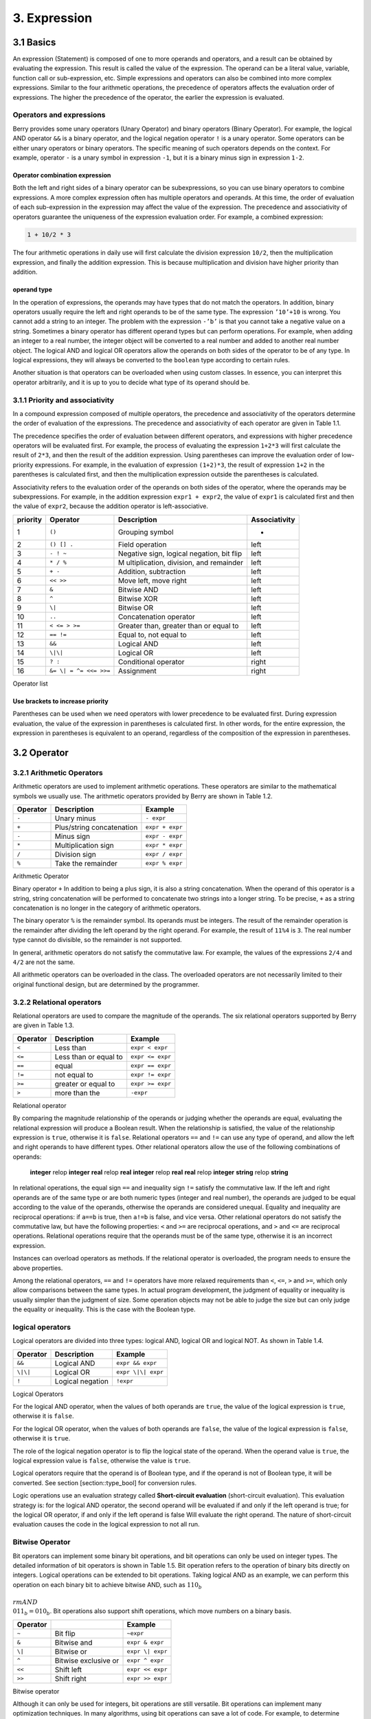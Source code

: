 3. Expression
=============

3.1 Basics
----------

An expression (Statement) is composed of one to more operands and
operators, and a result can be obtained by evaluating the expression.
This result is called the value of the expression. The operand can be a
literal value, variable, function call or sub-expression, etc. Simple
expressions and operators can also be combined into more complex
expressions. Similar to the four arithmetic operations, the precedence
of operators affects the evaluation order of expressions. The higher the
precedence of the operator, the earlier the expression is evaluated.

Operators and expressions
~~~~~~~~~~~~~~~~~~~~~~~~~

Berry provides some unary operators (Unary Operator) and binary
operators (Binary Operator). For example, the logical AND operator
``&&`` is a binary operator, and the logical negation operator ``!`` is
a unary operator. Some operators can be either unary operators or binary
operators. The specific meaning of such operators depends on the
context. For example, operator ``-`` is a unary symbol in expression
``-1``, but it is a binary minus sign in expression ``1-2``.

Operator combination expression
^^^^^^^^^^^^^^^^^^^^^^^^^^^^^^^

Both the left and right sides of a binary operator can be
subexpressions, so you can use binary operators to combine expressions.
A more complex expression often has multiple operators and operands. At
this time, the order of evaluation of each sub-expression in the
expression may affect the value of the expression. The precedence and
associativity of operators guarantee the uniqueness of the expression
evaluation order. For example, a combined expression:

.. code:: python

   1 + 10/2 * 3

The four arithmetic operations in daily use will first calculate the
division expression ``10/2``, then the multiplication expression, and
finally the addition expression. This is because multiplication and
division have higher priority than addition.

operand type
^^^^^^^^^^^^

In the operation of expressions, the operands may have types that do not
match the operators. In addition, binary operators usually require the
left and right operands to be of the same type. The expression
``’10’+10`` is wrong. You cannot add a string to an integer. The problem
with the expression ``-’b’`` is that you cannot take a negative value on
a string. Sometimes a binary operator has different operand types but
can perform operations. For example, when adding an integer to a real
number, the integer object will be converted to a real number and added
to another real number object. The logical AND and logical OR operators
allow the operands on both sides of the operator to be of any type. In
logical expressions, they will always be converted to the ``boolean``
type according to certain rules.

Another situation is that operators can be overloaded when using custom
classes. In essence, you can interpret this operator arbitrarily, and it
is up to you to decide what type of its operand should be.

3.1.1 Priority and associativity
~~~~~~~~~~~~~~~~~~~~~~~~~~~~~~~~

In a compound expression composed of multiple operators, the precedence
and associativity of the operators determine the order of evaluation of
the expressions. The precedence and associativity of each operator are
given in Table 1.1.

The precedence specifies the order of evaluation between different
operators, and expressions with higher precedence operators will be
evaluated first. For example, the process of evaluating the expression
``1+2*3`` will first calculate the result of ``2*3``, and then the
result of the addition expression. Using parentheses can improve the
evaluation order of low-priority expressions. For example, in the
evaluation of expression ``(1+2)*3``, the result of expression ``1+2``
in the parentheses is calculated first, and then the multiplication
expression outside the parentheses is calculated.

Associativity refers to the evaluation order of the operands on both
sides of the operator, where the operands may be subexpressions. For
example, in the addition expression ``expr1 + expr2``, the value of
``expr1`` is calculated first and then the value of ``expr2``, because
the addition operator is left-associative.

.. container::
   :name: tab::operator_list

   +--------------+----------------+----------------+-----------------+
   | **priority** | **Operator**   | **Description**|**Associativity**|
   +==============+================+================+=================+
   | 1            | ``()``         | Grouping       | -               |
   |              |                | symbol         |                 |
   +--------------+----------------+----------------+-----------------+
   | 2            | ``() [] .``    | Field          | left            |
   |              |                | operation      |                 |
   +--------------+----------------+----------------+-----------------+
   | 3            | ``- ! ~``      | Negative sign, | left            |
   |              |                | logical        |                 |
   |              |                | negation, bit  |                 |
   |              |                | flip           |                 |
   +--------------+----------------+----------------+-----------------+
   | 4            | ``* / %``      | M              | left            |
   |              |                | ultiplication, |                 |
   |              |                | division, and  |                 |
   |              |                | remainder      |                 |
   +--------------+----------------+----------------+-----------------+
   | 5            | ``+ -``        | Addition,      | left            |
   |              |                | subtraction    |                 |
   +--------------+----------------+----------------+-----------------+
   | 6            | ``<< >>``      | Move left,     | left            |
   |              |                | move right     |                 |
   +--------------+----------------+----------------+-----------------+
   | 7            | ``&``          | Bitwise AND    | left            |
   +--------------+----------------+----------------+-----------------+
   | 8            | ``^``          | Bitwise XOR    | left            |
   +--------------+----------------+----------------+-----------------+
   | 9            | ``\|``         | Bitwise OR     | left            |
   +--------------+----------------+----------------+-----------------+
   | 10           | ``..``         | Concatenation  | left            |
   |              |                | operator       |                 |
   +--------------+----------------+----------------+-----------------+
   | 11           | ``< <= > >=``  | Greater than,  | left            |
   |              |                | greater than   |                 |
   |              |                | or equal to    |                 |
   +--------------+----------------+----------------+-----------------+
   | 12           | ``== !=``      | Equal to, not  | left            |
   |              |                | equal to       |                 |
   +--------------+----------------+----------------+-----------------+
   | 13           | ``&&``         | Logical AND    | left            |
   +--------------+----------------+----------------+-----------------+
   | 14           | ``\|\|``       | Logical OR     | left            |
   +--------------+----------------+----------------+-----------------+
   | 15           | ``? :``        | Conditional    | right           |
   |              |                | operator       |                 |
   +--------------+----------------+----------------+-----------------+
   | 16           | ``&= \|        | Assignment     | right           |
   |              | = ^= <<= >>=`` |                |                 |
   +--------------+----------------+----------------+-----------------+

   Operator list

Use brackets to increase priority
^^^^^^^^^^^^^^^^^^^^^^^^^^^^^^^^^

Parentheses can be used when we need operators with lower precedence to
be evaluated first. During expression evaluation, the value of the
expression in parentheses is calculated first. In other words, for the
entire expression, the expression in parentheses is equivalent to an
operand, regardless of the composition of the expression in parentheses.

3.2 Operator
------------

3.2.1 Arithmetic Operators
~~~~~~~~~~~~~~~~~~~~~~~~~~

Arithmetic operators are used to implement arithmetic operations. These
operators are similar to the mathematical symbols we usually use. The
arithmetic operators provided by Berry are shown in Table 1.2.

.. container::
   :name: tab::arthmetic_operator

   ============ ========================= ===============
   **Operator** **Description**           **Example**
   ============ ========================= ===============
   ``-``        Unary minus               ``- expr``
   ``+``        Plus/string concatenation ``expr + expr``
   ``-``        Minus sign                ``expr - expr``
   ``*``        Multiplication sign       ``expr * expr``
   ``/``        Division sign             ``expr / expr``
   ``%``        Take the remainder        ``expr % expr``
   ============ ========================= ===============

   Arithmetic Operator

Binary operator ``+`` In addition to being a plus sign, it is also a
string concatenation. When the operand of this operator is a string,
string concatenation will be performed to concatenate two strings into a
longer string. To be precise, ``+`` as a string concatenation is no
longer in the category of arithmetic operators.

The binary operator ``%`` is the remainder symbol. Its operands must be
integers. The result of the remainder operation is the remainder after
dividing the left operand by the right operand. For example, the result
of ``11%4`` is ``3``. The real number type cannot do divisible, so the
remainder is not supported.

In general, arithmetic operators do not satisfy the commutative law. For
example, the values of the expressions ``2/4`` and ``4/2`` are not the
same.

All arithmetic operators can be overloaded in the class. The overloaded
operators are not necessarily limited to their original functional
design, but are determined by the programmer.

3.2.2 Relational operators
~~~~~~~~~~~~~~~~~~~~~~~~~~

Relational operators are used to compare the magnitude of the operands.
The six relational operators supported by Berry are given in Table 1.3.

.. container::
   :name: tab::relop_operator

   ============ ===================== ================
   **Operator** **Description**       **Example**
   ============ ===================== ================
   ``<``        Less than             ``expr < expr``
   ``<=``       Less than or equal to ``expr <= expr``
   ``==``       equal                 ``expr == expr``
   ``!=``       not equal to          ``expr != expr``
   ``>=``       greater or equal to   ``expr >= expr``
   ``>``        more than the         ``-expr``
   ============ ===================== ================

   Relational operator

By comparing the magnitude relationship of the operands or judging
whether the operands are equal, evaluating the relational expression
will produce a Boolean result. When the relationship is satisfied, the
value of the relationship expression is ``true``, otherwise it is
``false``. Relational operators ``==`` and ``!=`` can use any type of
operand, and allow the left and right operands to have different types.
Other relational operators allow the use of the following combinations
of operands:

   **integer** relop **integer**\  **real** relop **real**\  **integer**
   relop **real**\  **real** relop **integer**\  **string** relop
   **string**

In relational operations, the equal sign ``==`` and inequality sign
``!=`` satisfy the commutative law. If the left and right operands are
of the same type or are both numeric types (integer and real number),
the operands are judged to be equal according to the value of the
operands, otherwise the operands are considered unequal. Equality and
inequality are reciprocal operations: if ``a==b`` is true, then ``a!=b``
is false, and vice versa. Other relational operators do not satisfy the
commutative law, but have the following properties: ``<`` and ``>=`` are
reciprocal operations, and ``>`` and ``<=`` are reciprocal operations.
Relational operations require that the operands must be of the same
type, otherwise it is an incorrect expression.

Instances can overload operators as methods. If the relational operator
is overloaded, the program needs to ensure the above properties.

Among the relational operators, ``==`` and ``!=`` operators have more
relaxed requirements than ``<``, ``<=``, ``>`` and ``>=``, which only
allow comparisons between the same types. In actual program development,
the judgment of equality or inequality is usually simpler than the
judgment of size. Some operation objects may not be able to judge the
size but can only judge the equality or inequality. This is the case
with the Boolean type.

logical operators
~~~~~~~~~~~~~~~~~

Logical operators are divided into three types: logical AND, logical OR
and logical NOT. As shown in Table 1.4.

.. container::
   :name: tab::logic_operator

   ============ ================ ==================
   **Operator** **Description**  **Example**
   ============ ================ ==================
   ``&&``       Logical AND      ``expr && expr``
   ``\|\|``     Logical OR       ``expr \|\| expr``
   ``!``        Logical negation ``!expr``
   ============ ================ ==================

   Logical Operators

For the logical AND operator, when the values of both operands are
``true``, the value of the logical expression is ``true``, otherwise it
is ``false``.

For the logical OR operator, when the values of both operands are
``false``, the value of the logical expression is ``false``, otherwise
it is ``true``.

The role of the logical negation operator is to flip the logical state
of the operand. When the operand value is ``true``, the logical
expression value is ``false``, otherwise the value is ``true``.

Logical operators require that the operand is of Boolean type, and if
the operand is not of Boolean type, it will be converted. See section
[section::type_bool] for conversion rules.

Logic operations use an evaluation strategy called **Short-circuit
evaluation** (short-circuit evaluation). This evaluation strategy is:
for the logical AND operator, the second operand will be evaluated if
and only if the left operand is true; for the logical OR operator, if
and only if the left operand is false Will evaluate the right operand.
The nature of short-circuit evaluation causes the code in the logical
expression to not all run.

Bitwise Operator
~~~~~~~~~~~~~~~~

Bit operators can implement some binary bit operations, and bit
operations can only be used on integer types. The detailed information
of bit operators is shown in Table 1.5. Bit operation refers to the
operation of binary bits directly on integers. Logical operations can be
extended to bit operations. Taking logical AND as an example, we can
perform this operation on each binary bit to achieve bitwise AND, such
as :math:`110_b\\ {\\rm AND}\\ 011_b = 010_b`. Bit operations also
support shift operations, which move numbers on a binary basis.

.. container::
   :name: tab::bitwise_operator

   ============ ==================== ================
   **Operator**                      **Example**
   ============ ==================== ================
   ``~``        Bit flip             ``~expr``
   ``&``        Bitwise and          ``expr & expr``
   ``\|``       Bitwise or           ``expr \| expr``
   ``^``        Bitwise exclusive or ``expr ^ expr``
   ``<<``       Shift left           ``expr << expr``
   ``>>``       Shift right          ``expr >> expr``
   ============ ==================== ================

   Bitwise operator

Although it can only be used for integers, bit operations are still
versatile. Bit operations can implement many optimization techniques. In
many algorithms, using bit operations can save a lot of code. For
example, to determine whether a number ``n`` is a power of 2, we can
judge whether the result of ``n & (n - 1)`` is ``0``. In some languages
with high execution efficiency, shift operations can also be used to
optimize multiplication and division (usually there is no obvious effect
in scripting languages).

The bitwise AND operator “``&``” is a binary operator, which performs
the binary AND operation of two integer operands: only when the binary
bits corresponding to the operands are all ``1``, the result It was
``1``. For example, 1110\ *b*\  & 0111\ *b*\  = 0110\ *b*\ .

The bitwise OR operator “``|``” is a binary operator, which performs a
binary-bit OR operation on two integer operands: only when the binary
bits corresponding to the operands are both ``0``, the bit of the result
It was ``0``. For example, 1000\ *b*\  | 0001\ *b*\  = 1001\ *b*\ .

The bitwise exclusive OR operator “``^``” is a binary operator, which
performs binary exclusive OR operation on two integer operands: when the
binary bits corresponding to the operands are different, the bit value
of the result is ``1``. For example,
:math:`1100_b\\ \\hat{}\\ 0101_b = 1001_b`.

The left shift operator “``<<``” is a binary operator, which moves the
left operand to the left by the number of bits specified by the right
operand on a binary basis. For example
00001010\ *b*\  ≪ 3 = 01010000\ *b*\ .The right shift operator “``>>``”
is a binary operator, which shifts the left operand to the right by the
number of bits specified by the right operand on a binary basis. For
example, 10100000\ *b*\  ≫ 3 = 00010100\ *b*\ .

The bitwise flip operator “~” is a unary operator, and the result of the
expression is to flip the value of each binary bit of the operand. For
example, ``∼``\ 10100011\ *b*\  = 01011100\ *b*\ .

The following are some examples of using bit operations. Usually we
don’t use binary directly. The results in the examples have been
converted into common bases.

.. code:: berry

   1 << 1 # 2
   168 >> 4 # 10
   456 & 127 # 72
   456 | 127 # 511
   0xA5 ^ 0x5A # 255
   ~2 # -3

Assignment operator
~~~~~~~~~~~~~~~~~~~

The assignment operator only appears in the assignment expression, and
the operand of the operator must be a writable object. The assignment
expression has no result, so continuous assignment operations cannot be
used.

Simple assignment operator
^^^^^^^^^^^^^^^^^^^^^^^^^^

The simple assignment operator ``=`` can be used for variable
assignment. If the left operand variable is not defined, the variable
will be defined. The assignment operator is used to bind the value of
the right operand with the left operand. This process is also called
“assignment”. Therefore, the left operand cannot be a constant, nor can
it be any object that cannot be written. These are some legal assignment
expressions:

.. code:: berry

   a = 45 b ='string' c = 0

And the following assignment expression is wrong:

.. code:: berry

   1 = 5 # Trying to assign a constant 1
   a = b = 0 # Continuous assignment

When assigning ``nil``, integer, real and Boolean types to variables,
the value of the object will be passed to the left operand, but for
other types, the assignment operation just passes the reference of the
object to the left operand. Since strings, functions, and class types
are read-only, all passing references will not have side effects, but
you must be extra careful with instance types.

Compound Assignment Operator
^^^^^^^^^^^^^^^^^^^^^^^^^^^^

Compound assignment operators are operators that combine binary
operators and assignment operators. They are practical extensions to
simple assignment operators. Compound assignment operators can simplify
the writing of some expressions. Table 1.6 lists all the compound
assignment operators

.. container::
   :name: tab::compound_assign

   ============ =========================
   **Operator** **Description**
   ============ =========================
   ``+=``       Addition assignment
   ``-=``       Subtraction assignment
   ``*=``       Multiplication assignment
   ``/=``       Preliminary assignment
   ``%=``       Remainder assignment
   ``&=``       Bitwise AND assignment
   ``\|=``      Bitwise OR assignment
   ``^=``       Bitwise XOR assignment
   ``<<=``      Left shift assignment
   ``>>=``      Right shift assignment
   ============ =========================

   Bit operator

The compound assignment expression performs the binary operation
corresponding to the compound assignment operator on the left operand
and the right operand, and then assigns the result to the left operand.
Taking ``+=`` as an example, the expression ``a += b`` is equivalent to
``a = a + b``. The compound assignment operator is also an assignment
operator, so it has a lower priority. The binary operator corresponding
to the compound assignment operator is always evaluated after the right
operand, so an expression like ``a *= 1 + 2`` should be equivalent to
``a = a * (1 + 2)``.

Unlike the simple assignment operator, the left operand of the compound
assignment operator must participate in the evaluation, so the compound
assignment expression does not have the function of defining variables.
The assignment operator itself cannot be overloaded in the class. Users
can only overload the binary operator corresponding to the compound
assignment operator. This also ensures that the compound assignment
operator will always conform to the basic characteristics of assignment
operations.

domain operator and subscript operator
~~~~~~~~~~~~~~~~~~~~~~~~~~~~~~~~~~~~~~

Domain operator ``.`` is used to access an attribute or member of an
object. You can use domain operators for both types of modules and
instances:

.. code:: berry

   l = list[]
   l.push('item 0')
   s = l.item(0) #'item 0'

The subscript operator ``[]`` is used to access the elements of an
object, for example

.. code:: berry

   l[2] = 10 # Read by index
   n = l[2] # Write by index

Classes that support subscript reading must implement the ``item``
method, and classes that support subscript writing must implement the
``setitem`` method. The map and list in the standard container implement
these two methods, so they support reading and writing using the
subscript operator. The string supports subscript reading, but does not
support subscript writing (strings are read-only values):

.. code:: berry

   'string'[2] #'r'
   'string'[2] ='a' # error: value'string' does not support index assignment

Currently, strings support integer subscripts, and the range of
subscripts cannot exceed the length of the string.

Conditional Operator
~~~~~~~~~~~~~~~~~~~~

The conditional operator (``? :``) is similar to the **if else**
statement, but the former can be used in expressions. The usage form of
the conditional operator is:

.. math::

   \\begin{gathered}
       cond\\ \\bm{?}\\ expr1\\ \\bm{:}\\ expr2\\end{gathered}

**cond** is the expression used to judge the condition. The evaluation
process of the conditional operator is: first find the value of
**cond**, if the condition is true, evaluate **expr1** and return the
value, otherwise, the value of **expr2** ] Evaluate and return the
value. **expr1** and **expr2** can have different types, so the
following is correct:

.. code:: berry

   result = scope <6?'bad': scope

This expression first determines whether ``scope`` is less than ``6``,
if it is, it returns ``bad``, otherwise it returns the value of
``scope``. Regardless of the condition of the conditional expression,
only one of **expr1** or **expr2** will be executed, similar to the
short-circuit characteristic of logical AND and logical OR operations.

Nested Condition Operators
^^^^^^^^^^^^^^^^^^^^^^^^^^

One conditional operator can be nested in another conditional operator,
that is, the conditional expression can be used as **cond** or **expr**
of another conditional expression. For example, use conditional
expressions to divide scores into three levels: excellent, good, and
bad:

.. code:: berry

   result = scope >= 9?'excellent': scope >= 6?'good':'bad'

The first condition checks whether the score is not lower than ``9``
points. If it is, execute the branch after ``?`` and return
``’excellent’``; otherwise, execute the branch after ``:``, which is
also a conditional expression. The condition checks whether the score is
not lower than ``6``, if it is, it returns ``’good’``, otherwise it
returns ``’bad’``.

The conditional operator satisfies the right associativity, so the value
of the branch expression must be evaluated first to get the value of the
conditional expression. Therefore, in a nested conditional expression,
the nested conditional expression is evaluated first, and then the outer
conditional expression is evaluated.

Priority of conditional operators
^^^^^^^^^^^^^^^^^^^^^^^^^^^^^^^^^

Since the precedence of conditional expressions is very low (second only
to assignment operators), it is often necessary to add parentheses
outside the conditional expressions. For example, when a conditional
expression is used as an operand of an arithmetic expression,
parentheses will have different effects on the result:

.. code:: berry

   result = 10 * (sign <0? -1: 1) # the result is -10 or 10
   result = 10 * sign <0? -1: 1 # the result is -1 or 1

The result of the first expression is correct, and the second expression
takes ``10 * sign < 0`` as a condition to judge, which does not meet the
expectation of the conditional expression as the right operand of the
multiplication.

Concatenation Operator
~~~~~~~~~~~~~~~~~~~~~~

.. _operator-1:

``+`` operator
^^^^^^^^^^^^^^

When the left and right operands are both strings, the ``+`` operator is
used to connect the two strings, and the new string obtained is the
value of the expression. Therefore, this operator is often used for
string concatenation:

.. code:: berry

   result ='abc' + '123' # the result is'abc123'

``+`` Operators can also be used to connect two list instances:

.. code:: berry

   result = [1, 2] + [3, 4] # the result is [1, 2, 3, 4]

Unlike the ``list.push`` method, the ``+`` operator merges two lists
into a larger list object, with the elements of the left operand at the
head of the result list, and the elements of the right operand at the
end of the result list.

.. _operator-2:

``..`` operator
^^^^^^^^^^^^^^^

``..`` is a special operator. If the left operand is a string, the
behavior of the expression is to concatenate the left and right operands
into a new string (automatic conversion if the right operand is not a
string):

.. code:: berry

   result ='abc' + 123 # the result is'abc123'

The ``..`` operator is often used when concatenating a string and a
non-string value.If the left operand is a list instance, the ``..``
operator will append the right operand to the end of the list, and then
use this list as the value of the expression:

.. code:: berry

   result = [1, 2] .. 3 # the result is [1, 2, 3]

This process will directly modify the left operand, which is very
similar to the ``push`` method of ``list`` (except for strings which are
immutable objects). The join operation of list can be executed in chain:

.. code:: berry

   result = [1, 2] .. 3 .. 4 # the result is [1, 2, 3, 4]

All values in this process will be appended to the leftmost list object.

If the left and right operands are both integers, use the ``..``
operator to get an integer range object:

.. code:: berry

   result = 1 .. 10 # the result is (1..10)

This object is used to represent a closed interval of integers, where
the left operand is the lower limit and the right operand is the upper
limit. Such integer range objects are often used for iteration.

